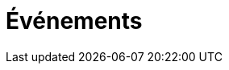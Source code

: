 = Événements

// Utiliser les posts
// Liste d'événements : Nom de l'événement, date, description courte.


